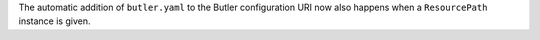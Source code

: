 The automatic addition of ``butler.yaml`` to the Butler configuration URI now also happens when a ``ResourcePath`` instance is given.
